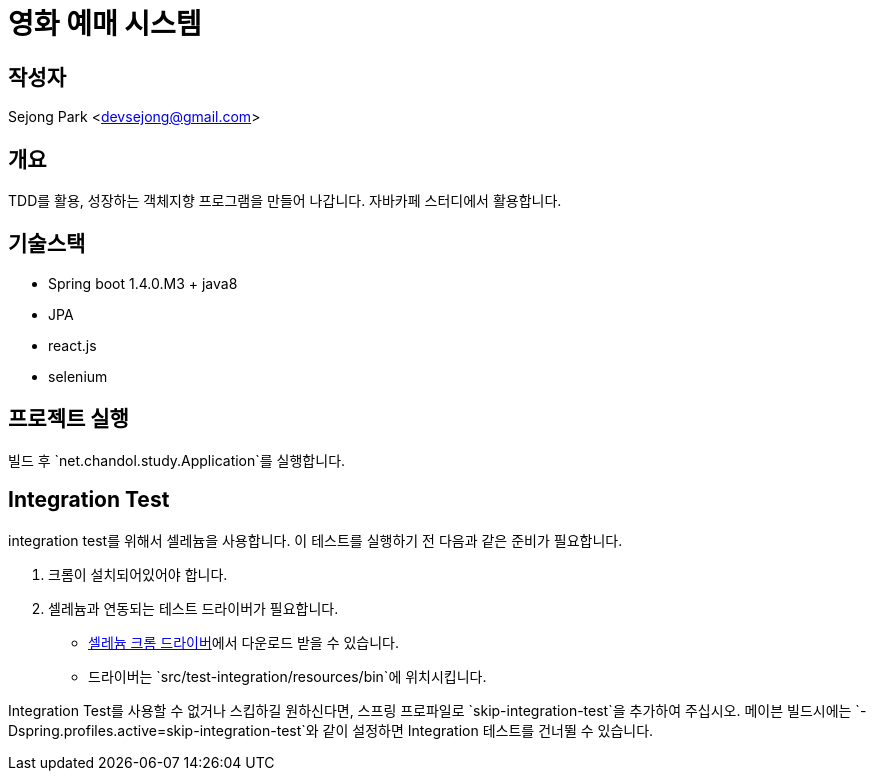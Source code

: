 = 영화 예매 시스템

== 작성자

Sejong Park <devsejong@gmail.com>

== 개요

TDD를 활용, 성장하는 객체지향 프로그램을 만들어 나갑니다. 자바카페 스터디에서 활용합니다.

== 기술스택

* Spring boot 1.4.0.M3 + java8
* JPA
* react.js
* selenium

== 프로젝트 실행

빌드 후 `net.chandol.study.Application`를 실행합니다.


== Integration Test

integration test를 위해서 셀레늄을 사용합니다. 이 테스트를 실행하기 전 다음과 같은 준비가 필요합니다.

. 크롬이 설치되어있어야 합니다.
. 셀레늄과 연동되는 테스트 드라이버가 필요합니다.
** http://chromedriver.storage.googleapis.com/index.html?path=2.22[셀레늄 크롬 드라이버]에서 다운로드 받을 수 있습니다.
** 드라이버는 `src/test-integration/resources/bin`에 위치시킵니다.

Integration Test를 사용할 수 없거나 스킵하길 원하신다면, 스프링 프로파일로 `skip-integration-test`을 추가하여 주십시오.
메이븐 빌드시에는 `-Dspring.profiles.active=skip-integration-test`와 같이 설정하면 Integration 테스트를 건너뛸 수 있습니다.
